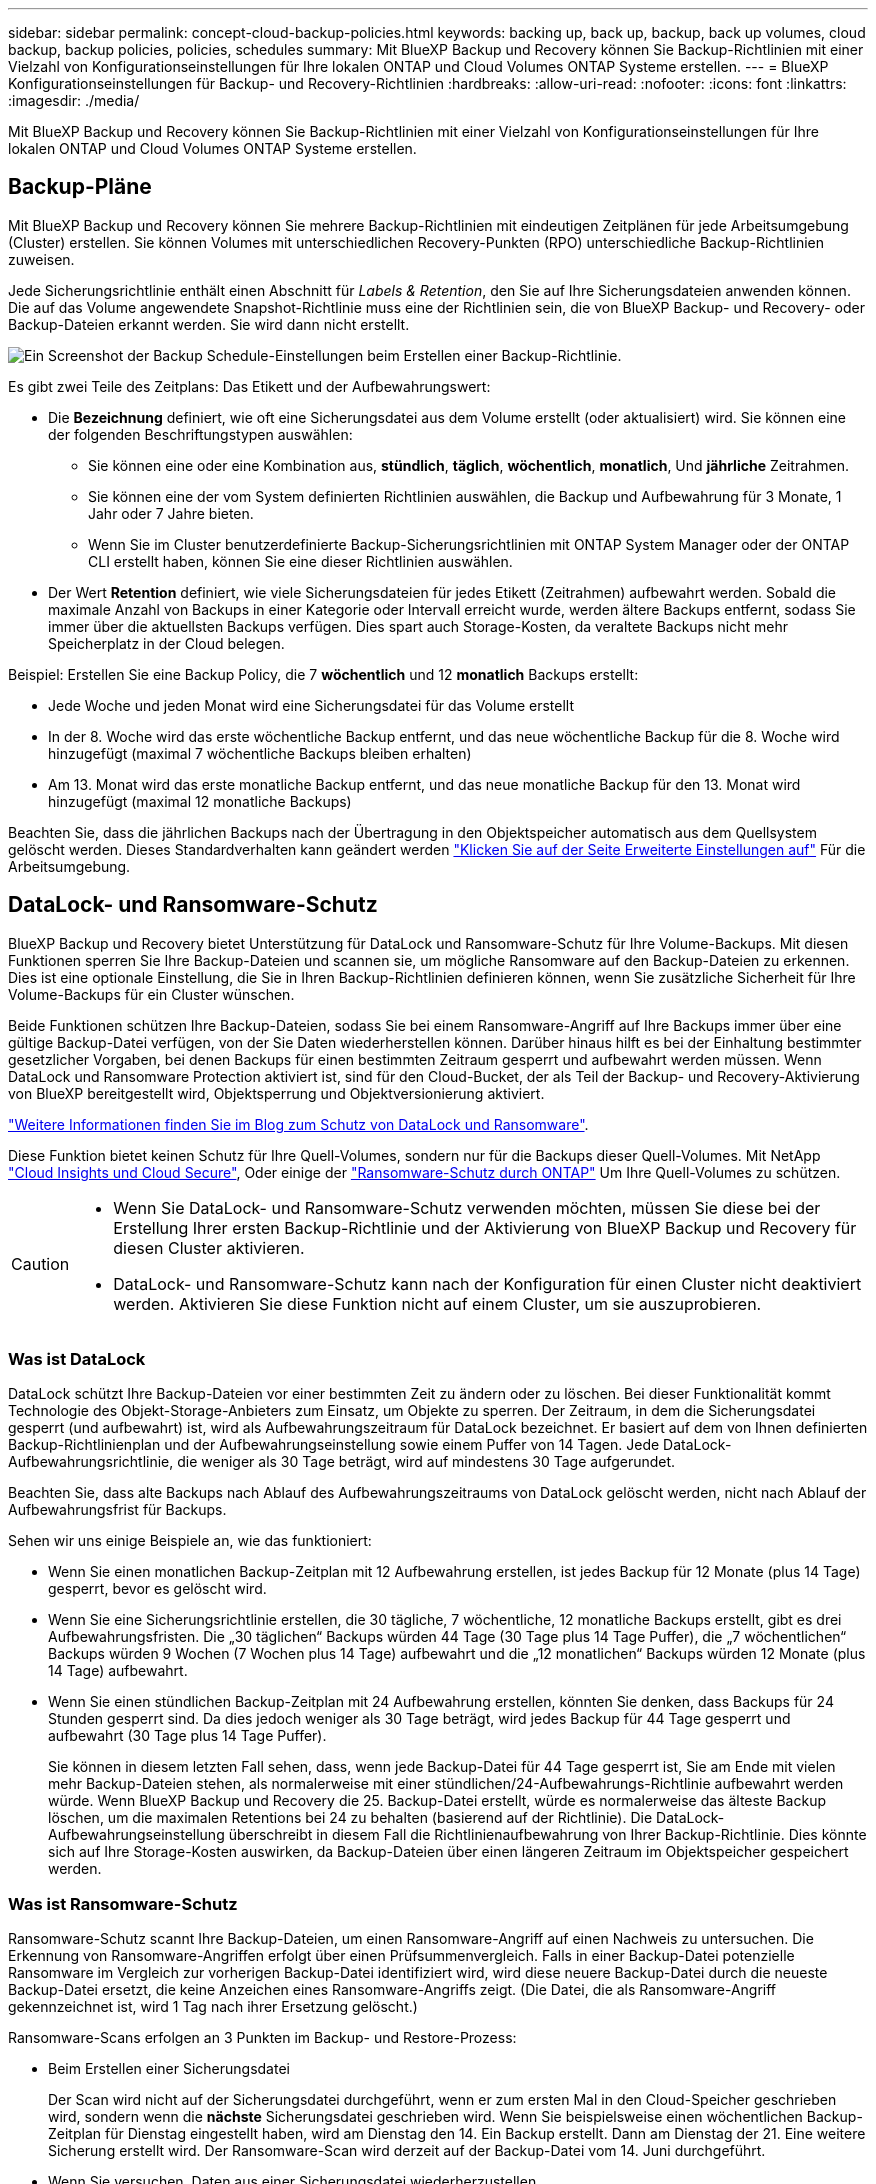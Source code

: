 ---
sidebar: sidebar 
permalink: concept-cloud-backup-policies.html 
keywords: backing up, back up, backup, back up volumes, cloud backup, backup policies, policies, schedules 
summary: Mit BlueXP Backup und Recovery können Sie Backup-Richtlinien mit einer Vielzahl von Konfigurationseinstellungen für Ihre lokalen ONTAP und Cloud Volumes ONTAP Systeme erstellen. 
---
= BlueXP Konfigurationseinstellungen für Backup- und Recovery-Richtlinien
:hardbreaks:
:allow-uri-read: 
:nofooter: 
:icons: font
:linkattrs: 
:imagesdir: ./media/


[role="lead"]
Mit BlueXP Backup und Recovery können Sie Backup-Richtlinien mit einer Vielzahl von Konfigurationseinstellungen für Ihre lokalen ONTAP und Cloud Volumes ONTAP Systeme erstellen.



== Backup-Pläne

Mit BlueXP Backup und Recovery können Sie mehrere Backup-Richtlinien mit eindeutigen Zeitplänen für jede Arbeitsumgebung (Cluster) erstellen. Sie können Volumes mit unterschiedlichen Recovery-Punkten (RPO) unterschiedliche Backup-Richtlinien zuweisen.

Jede Sicherungsrichtlinie enthält einen Abschnitt für _Labels & Retention_, den Sie auf Ihre Sicherungsdateien anwenden können. Die auf das Volume angewendete Snapshot-Richtlinie muss eine der Richtlinien sein, die von BlueXP Backup- und Recovery- oder Backup-Dateien erkannt werden. Sie wird dann nicht erstellt.

image:screenshot_backup_schedule_settings.png["Ein Screenshot der Backup Schedule-Einstellungen beim Erstellen einer Backup-Richtlinie."]

Es gibt zwei Teile des Zeitplans: Das Etikett und der Aufbewahrungswert:

* Die *Bezeichnung* definiert, wie oft eine Sicherungsdatei aus dem Volume erstellt (oder aktualisiert) wird. Sie können eine der folgenden Beschriftungstypen auswählen:
+
** Sie können eine oder eine Kombination aus, *stündlich*, *täglich*, *wöchentlich*, *monatlich*, Und *jährliche* Zeitrahmen.
** Sie können eine der vom System definierten Richtlinien auswählen, die Backup und Aufbewahrung für 3 Monate, 1 Jahr oder 7 Jahre bieten.
** Wenn Sie im Cluster benutzerdefinierte Backup-Sicherungsrichtlinien mit ONTAP System Manager oder der ONTAP CLI erstellt haben, können Sie eine dieser Richtlinien auswählen.


* Der Wert *Retention* definiert, wie viele Sicherungsdateien für jedes Etikett (Zeitrahmen) aufbewahrt werden. Sobald die maximale Anzahl von Backups in einer Kategorie oder Intervall erreicht wurde, werden ältere Backups entfernt, sodass Sie immer über die aktuellsten Backups verfügen. Dies spart auch Storage-Kosten, da veraltete Backups nicht mehr Speicherplatz in der Cloud belegen.


Beispiel: Erstellen Sie eine Backup Policy, die 7 *wöchentlich* und 12 *monatlich* Backups erstellt:

* Jede Woche und jeden Monat wird eine Sicherungsdatei für das Volume erstellt
* In der 8. Woche wird das erste wöchentliche Backup entfernt, und das neue wöchentliche Backup für die 8. Woche wird hinzugefügt (maximal 7 wöchentliche Backups bleiben erhalten)
* Am 13. Monat wird das erste monatliche Backup entfernt, und das neue monatliche Backup für den 13. Monat wird hinzugefügt (maximal 12 monatliche Backups)


Beachten Sie, dass die jährlichen Backups nach der Übertragung in den Objektspeicher automatisch aus dem Quellsystem gelöscht werden. Dieses Standardverhalten kann geändert werden link:task-manage-backup-settings-ontap#change-whether-yearly-snapshots-are-removed-from-the-source-system["Klicken Sie auf der Seite Erweiterte Einstellungen auf"] Für die Arbeitsumgebung.



== DataLock- und Ransomware-Schutz

BlueXP Backup und Recovery bietet Unterstützung für DataLock und Ransomware-Schutz für Ihre Volume-Backups. Mit diesen Funktionen sperren Sie Ihre Backup-Dateien und scannen sie, um mögliche Ransomware auf den Backup-Dateien zu erkennen. Dies ist eine optionale Einstellung, die Sie in Ihren Backup-Richtlinien definieren können, wenn Sie zusätzliche Sicherheit für Ihre Volume-Backups für ein Cluster wünschen.

Beide Funktionen schützen Ihre Backup-Dateien, sodass Sie bei einem Ransomware-Angriff auf Ihre Backups immer über eine gültige Backup-Datei verfügen, von der Sie Daten wiederherstellen können. Darüber hinaus hilft es bei der Einhaltung bestimmter gesetzlicher Vorgaben, bei denen Backups für einen bestimmten Zeitraum gesperrt und aufbewahrt werden müssen. Wenn DataLock und Ransomware Protection aktiviert ist, sind für den Cloud-Bucket, der als Teil der Backup- und Recovery-Aktivierung von BlueXP bereitgestellt wird, Objektsperrung und Objektversionierung aktiviert.

https://bluexp.netapp.com/blog/cbs-blg-the-bluexp-feature-that-protects-backups-from-ransomware["Weitere Informationen finden Sie im Blog zum Schutz von DataLock und Ransomware"^].

Diese Funktion bietet keinen Schutz für Ihre Quell-Volumes, sondern nur für die Backups dieser Quell-Volumes. Mit NetApp https://cloud.netapp.com/ci-sde-plp-cloud-secure-info-trial?hsCtaTracking=fefadff4-c195-4b6a-95e3-265d8ce7c0cd%7Cb696fdde-c026-4007-a39e-5e986c4d27c6["Cloud Insights und Cloud Secure"^], Oder einige der https://docs.netapp.com/us-en/ontap/anti-ransomware/index.html["Ransomware-Schutz durch ONTAP"^] Um Ihre Quell-Volumes zu schützen.

[CAUTION]
====
* Wenn Sie DataLock- und Ransomware-Schutz verwenden möchten, müssen Sie diese bei der Erstellung Ihrer ersten Backup-Richtlinie und der Aktivierung von BlueXP Backup und Recovery für diesen Cluster aktivieren.
* DataLock- und Ransomware-Schutz kann nach der Konfiguration für einen Cluster nicht deaktiviert werden. Aktivieren Sie diese Funktion nicht auf einem Cluster, um sie auszuprobieren.


====


=== Was ist DataLock

DataLock schützt Ihre Backup-Dateien vor einer bestimmten Zeit zu ändern oder zu löschen. Bei dieser Funktionalität kommt Technologie des Objekt-Storage-Anbieters zum Einsatz, um Objekte zu sperren. Der Zeitraum, in dem die Sicherungsdatei gesperrt (und aufbewahrt) ist, wird als Aufbewahrungszeitraum für DataLock bezeichnet. Er basiert auf dem von Ihnen definierten Backup-Richtlinienplan und der Aufbewahrungseinstellung sowie einem Puffer von 14 Tagen. Jede DataLock-Aufbewahrungsrichtlinie, die weniger als 30 Tage beträgt, wird auf mindestens 30 Tage aufgerundet.

Beachten Sie, dass alte Backups nach Ablauf des Aufbewahrungszeitraums von DataLock gelöscht werden, nicht nach Ablauf der Aufbewahrungsfrist für Backups.

Sehen wir uns einige Beispiele an, wie das funktioniert:

* Wenn Sie einen monatlichen Backup-Zeitplan mit 12 Aufbewahrung erstellen, ist jedes Backup für 12 Monate (plus 14 Tage) gesperrt, bevor es gelöscht wird.
* Wenn Sie eine Sicherungsrichtlinie erstellen, die 30 tägliche, 7 wöchentliche, 12 monatliche Backups erstellt, gibt es drei Aufbewahrungsfristen. Die „30 täglichen“ Backups würden 44 Tage (30 Tage plus 14 Tage Puffer), die „7 wöchentlichen“ Backups würden 9 Wochen (7 Wochen plus 14 Tage) aufbewahrt und die „12 monatlichen“ Backups würden 12 Monate (plus 14 Tage) aufbewahrt.
* Wenn Sie einen stündlichen Backup-Zeitplan mit 24 Aufbewahrung erstellen, könnten Sie denken, dass Backups für 24 Stunden gesperrt sind. Da dies jedoch weniger als 30 Tage beträgt, wird jedes Backup für 44 Tage gesperrt und aufbewahrt (30 Tage plus 14 Tage Puffer).
+
Sie können in diesem letzten Fall sehen, dass, wenn jede Backup-Datei für 44 Tage gesperrt ist, Sie am Ende mit vielen mehr Backup-Dateien stehen, als normalerweise mit einer stündlichen/24-Aufbewahrungs-Richtlinie aufbewahrt werden würde. Wenn BlueXP Backup und Recovery die 25. Backup-Datei erstellt, würde es normalerweise das älteste Backup löschen, um die maximalen Retentions bei 24 zu behalten (basierend auf der Richtlinie). Die DataLock-Aufbewahrungseinstellung überschreibt in diesem Fall die Richtlinienaufbewahrung von Ihrer Backup-Richtlinie. Dies könnte sich auf Ihre Storage-Kosten auswirken, da Backup-Dateien über einen längeren Zeitraum im Objektspeicher gespeichert werden.





=== Was ist Ransomware-Schutz

Ransomware-Schutz scannt Ihre Backup-Dateien, um einen Ransomware-Angriff auf einen Nachweis zu untersuchen. Die Erkennung von Ransomware-Angriffen erfolgt über einen Prüfsummenvergleich. Falls in einer Backup-Datei potenzielle Ransomware im Vergleich zur vorherigen Backup-Datei identifiziert wird, wird diese neuere Backup-Datei durch die neueste Backup-Datei ersetzt, die keine Anzeichen eines Ransomware-Angriffs zeigt. (Die Datei, die als Ransomware-Angriff gekennzeichnet ist, wird 1 Tag nach ihrer Ersetzung gelöscht.)

Ransomware-Scans erfolgen an 3 Punkten im Backup- und Restore-Prozess:

* Beim Erstellen einer Sicherungsdatei
+
Der Scan wird nicht auf der Sicherungsdatei durchgeführt, wenn er zum ersten Mal in den Cloud-Speicher geschrieben wird, sondern wenn die *nächste* Sicherungsdatei geschrieben wird. Wenn Sie beispielsweise einen wöchentlichen Backup-Zeitplan für Dienstag eingestellt haben, wird am Dienstag den 14. Ein Backup erstellt. Dann am Dienstag der 21. Eine weitere Sicherung erstellt wird. Der Ransomware-Scan wird derzeit auf der Backup-Datei vom 14. Juni durchgeführt.

* Wenn Sie versuchen, Daten aus einer Sicherungsdatei wiederherzustellen
+
Sie können einen Scan ausführen, bevor Sie Daten aus einer Sicherungsdatei wiederherstellen, oder diesen Scan überspringen.

* Manuell
+
Sie können jederzeit einen Ransomware-Sicherheitsscan bei Bedarf ausführen und den Zustand einer spezifischen Backup-Datei überprüfen. Die Folgen sind besonders dann hilfreich, wenn Ransomware-Probleme auf einem bestimmten Volume gehabt haben und man überprüfen möchte, dass die Backups für das Volume nicht beeinträchtigt sind.





=== Einstellungen für DataLock und Ransomware-Schutz

Jede Sicherungsrichtlinie enthält einen Abschnitt für _DataLock und Ransomware-Schutz_, den Sie auf Ihre Backup-Dateien anwenden können.

image:screenshot_datalock_ransomware_settings.png["Screenshot mit den Einstellungen für DataLock und Ransomware-Schutz für AWS, Azure und StorageGRID bei der Erstellung einer Backup-Richtlinie"]

Für jede Backup-Richtlinie stehen folgende Einstellungen zur Verfügung:

[role="tabbed-block"]
====
ifdef::aws[]

.AWS
--
* *Keine* (Standard)
+
DataLock-Schutz und Ransomware-Schutz sind deaktiviert.

* * Governance*
+
DataLock ist auf _Governance_-Modus eingestellt, bei dem Benutzer mit `s3:BypassGovernanceRetention` Berechtigung (link:concept-cloud-backup-policies.html#requirements["Siehe unten"]) Können Sicherungsdateien während der Aufbewahrungsfrist überschreiben oder löschen. Ransomware-Schutz ist aktiviert.

* * Compliance*
+
DataLock ist auf den _Compliance_-Modus eingestellt, in dem während der Aufbewahrungszeit keine Benutzer Sicherungsdateien überschreiben oder löschen können. Ransomware-Schutz ist aktiviert.



--
endif::aws[]

ifdef::azure[]

.Azure
--
* *Keine* (Standard)
+
DataLock-Schutz und Ransomware-Schutz sind deaktiviert.

* *Entsperrt*
+
Backup-Dateien werden während der Aufbewahrungsfrist geschützt. Die Aufbewahrungsfrist kann erhöht oder verkürzt werden. Wurde normalerweise 24 Stunden für das Testen des Systems verwendet. Ransomware-Schutz ist aktiviert.

* *Gesperrt*
+
Backup-Dateien werden während der Aufbewahrungsfrist geschützt. Der Aufbewahrungszeitraum kann erhöht werden, kann aber nicht verkürzt werden. Erfüllt vollständige Einhaltung gesetzlicher Vorschriften Ransomware-Schutz ist aktiviert.



--
endif::azure[]

.StorageGRID
--
* *Keine* (Standard)
+
DataLock-Schutz und Ransomware-Schutz sind deaktiviert.

* * Compliance*
+
DataLock ist auf den _Compliance_-Modus eingestellt, in dem während der Aufbewahrungszeit keine Benutzer Sicherungsdateien überschreiben oder löschen können. Ransomware-Schutz ist aktiviert.



--
====


=== Unterstützte Arbeitsumgebungen und Objekt-Storage-Anbieter

Bei Verwendung von Objekt-Storage bei den folgenden Public- und Private-Cloud-Providern können Sie die DataLock- und Ransomware-Sicherung auf ONTAP Volumes aus den folgenden Arbeitsumgebungen aktivieren. Weitere Cloud-Provider werden in zukünftigen Versionen hinzugefügt.

[cols="55,45"]
|===
| Quelle Arbeitsumgebung | Ziel der Backup-Datei ifdef::aws[] 


| Cloud Volumes ONTAP in AWS | Amazon S3 endif::aws[] ifdef::Azure[] 


| Cloud Volumes ONTAP in Azure | Azure Blob endif::Azure[] ifdef::gcp[] endif::gcp[] 


| Lokales ONTAP System | Ifdef::aws[] Amazon S3 endif::aws[] ifdef::azurAzure[] Azure Blob endif::Azure[] ifdef::gcp[] endif::gcp[] NetApp StorageGRID 
|===


=== Anforderungen

ifdef::aws[]

* Für AWS:
+
** Ihre Cluster müssen ONTAP 9.11.1 oder höher ausführen
** Der Connector kann in der Cloud oder vor Ort bereitgestellt werden
** Die folgenden S3-Berechtigungen müssen Teil der IAM-Rolle sein, die dem Connector Berechtigungen erteilt. Sie befinden sich im Abschnitt „BackupS3Policy“ für die Ressource „arn:aws:s3::netapp-Backup-*“:
+
*** s3:GetObjectVersionTagging
*** s3:GetBucketObjectLockConfiguration
*** s3:GetObjectVersionAkl
*** s3:PuttObjectTagging
*** s3:DeleteObject
*** s3:DeleteObjectTagging
*** s3:GetObjectRetention
*** s3:DeleteObjectVersionTagging
*** s3:PutObject
*** s3:GetObject
*** s3:PutBucketObjectLockConfiguration
*** s3:GetLifecycleKonfiguration
*** s3:ListBucketByTags
*** s3:GetBucketTagging
*** s3:DeleteObjectVersion
*** s3:ListBucketVersions
*** s3:ListBucket
*** s3:PutBucketTagging
*** s3:GetObjectTagging
*** s3:PutBucketVersionierung
*** s3:PuttObjectVersionTagging
*** s3:GetBucketVersionierung
*** s3:GetBucketAcl
*** s3:BypassGovernanceAufbewahrung
*** s3:PutObjectRetention
*** s3:GetBucketLocation
*** s3:GetObjectVersion
+
https://docs.netapp.com/us-en/cloud-manager-setup-admin/reference-permissions-aws.html["Zeigen Sie das vollständige JSON-Format für die Richtlinie an, in der Sie erforderliche Berechtigungen kopieren und einfügen können"^].







endif::aws[]

ifdef::azure[]

* Für Azure:
+
** Ihre Cluster müssen ONTAP 9.12.1 oder höher ausführen
** Der Connector kann in der Cloud oder vor Ort bereitgestellt werden




endif::azure[]

* Für StorageGRID:
+
** Ihre Cluster müssen ONTAP 9.11.1 oder höher ausführen
** Auf Ihren StorageGRID Systemen muss 11.6.0.3 oder höher ausgeführt werden
** Der Connector muss auf Ihrem Gelände bereitgestellt werden (er kann auf einer Website mit oder ohne Internetzugang installiert werden).
** Die folgenden S3-Berechtigungen müssen Teil der IAM-Rolle sein, die dem Connector Berechtigungen bereitstellt:
+
*** s3:GetObjectVersionTagging
*** s3:GetBucketObjectLockConfiguration
*** s3:GetObjectVersionAkl
*** s3:PuttObjectTagging
*** s3:DeleteObject
*** s3:DeleteObjectTagging
*** s3:GetObjectRetention
*** s3:DeleteObjectVersionTagging
*** s3:PutObject
*** s3:GetObject
*** s3:PutBucketObjectLockConfiguration
*** s3:GetLifecycleKonfiguration
*** s3:ListBucketByTags
*** s3:GetBucketTagging
*** s3:DeleteObjectVersion
*** s3:ListBucketVersions
*** s3:ListBucket
*** s3:PutBucketTagging
*** s3:GetObjectTagging
*** s3:PutBucketVersionierung
*** s3:PuttObjectVersionTagging
*** s3:GetBucketVersionierung
*** s3:GetBucketAcl
*** s3:PutObjectRetention
*** s3:GetBucketLocation
*** s3:GetObjectVersion








=== Einschränkungen

* DataLock- und Ransomware-Schutz ist nicht verfügbar, wenn Sie Archiv-Storage in der Backup-Richtlinie konfiguriert haben.
* Die bei der Aktivierung von BlueXP ausgewählte DataLock Option für Backup und Recovery muss für alle Backup-Richtlinien für dieses Cluster verwendet werden.
* Sie können nicht beide DataLock-Modi auf einem einzelnen Cluster verwenden.
* Wenn Sie DataLock aktivieren, werden alle Volume-Backups gesperrt. Es können keine gesperrten und nicht gesperrten Volume-Backups für einen einzelnen Cluster kombiniert werden.
* DataLock- und Ransomware-Schutz ist für neue Volume-Backups mit einer Backup-Richtlinie mit aktiviertem DataLock und Ransomware-Schutz anwendbar. Sie können diese Funktion nicht aktivieren, nachdem das Backup und Recovery von BlueXP aktiviert wurde.




== Einstellungen für Archiv-Storage

Bei Nutzung eines bestimmten Cloud-Storage können Sie ältere Backup-Dateien nach einer bestimmten Anzahl von Tagen auf eine kostengünstigere Storage-Klasse bzw. Zugriffsebene verschieben. Beachten Sie, dass Archivspeicher nicht verwendet werden kann, wenn Sie DataLock aktiviert haben.

Auf Daten in Archivebenen kann nicht unmittelbar bei Bedarf zugegriffen werden und sind mit höheren Abrufkosten verbunden. Daher müssen Sie berücksichtigen, wie oft Sie Daten aus archivierten Backup-Dateien wiederherstellen müssen.

Jede Backup-Richtlinie enthält einen Abschnitt zur „ _Archivierungsrichtlinie_“, den Sie auf Ihre Backup-Dateien anwenden können.

image:screenshot_archive_tier_settings.png["Ein Screenshot der Archivierungsrichtlinien-Einstellungen beim Erstellen einer Backup-Richtlinie"]

ifdef::aws[]

* In AWS beginnen Backups in der Klasse „ _Standard_ Storage“ und wechseln nach 30 Tagen in die Storage-Klasse „ _Standard-infrequent Access_“.
+
Wenn Ihr Cluster ONTAP 9.10.1 oder höher verwendet, können Sie ältere Backups entweder auf _S3 Glacier_ oder _S3 Glacier Deep Archive_ Storage Tiering. link:reference-aws-backup-tiers.html["Weitere Informationen zu AWS Archiv-Storage"^].

+
Wenn Sie bei der Aktivierung von BlueXP Backup und Recovery in Ihrer ersten Backup-Richtlinie _S3 Glacier_ oder _S3 Glacier Deep Archive_ wählen, ist diese Tier die einzige Archiv-Tier, die für zukünftige Backup-Richtlinien für dieses Cluster verfügbar ist. Falls Sie in Ihrer ersten Backup-Richtlinie keinen Archiv-Tier auswählen, ist _S3 Glacier_ die einzige Archivoption für zukünftige Richtlinien.



endif::aws[]

ifdef::azure[]

* In Azure werden Backups im Zusammenhang mit der _Cool_ Zugriffsebene durchgeführt.
+
Wenn Ihr Cluster ONTAP 9.10.1 oder höher verwendet, können Sie ältere Backups auf _Azure Archive_ Storage Tiering. link:reference-azure-backup-tiers.html["Erfahren Sie mehr über Azure Archiv-Storage"^].



endif::azure[]

ifdef::gcp[]

* In GCP werden Backups der Klasse _Standard_ Storage zugeordnet.
+
Wenn Ihr On-Premises-Cluster ONTAP 9.12.1 oder höher verwendet, haben Sie nach einer bestimmten Anzahl von Tagen die Möglichkeit, ältere Backups in der Backup- und Recovery-UI von BlueXP auf den _Archiv_ Storage zu verschieben, um weitere Kosten zu optimieren. link:reference-google-backup-tiers.html["Erfahren Sie mehr über Google Archivspeicher"^].



endif::gcp[]

* In StorageGRID sind Backups der Klasse _Standard_ Storage zugeordnet.
+
Wenn Ihr On-Premises-Cluster ONTAP 9.12.1 oder höher verwendet und Ihr StorageGRID System mindestens 11.4 nutzt, können Sie ältere Backup-Dateien im Public-Cloud-Archiv-Storage archivieren.



ifdef::aws[]

+ ** bei AWS, können Sie Backups in AWS _S3 Glacier_ oder _S3 Glacier Deep Archive_ Storage Tiering. link:reference-aws-backup-tiers.html["Weitere Informationen zu AWS Archiv-Storage"^].

endif::aws[]

ifdef::azure[]

+ ** bei Azure, können Sie ältere Backups in _Azure Archive_ Storage Tiering. link:reference-azure-backup-tiers.html["Erfahren Sie mehr über Azure Archiv-Storage"^].

endif::azure[]

+link:task-backup-onprem-private-cloud.html#preparing-to-archive-older-backup-files-to-public-cloud-storage["Weitere Informationen zur Archivierung von Backup-Dateien aus StorageGRID"^].

